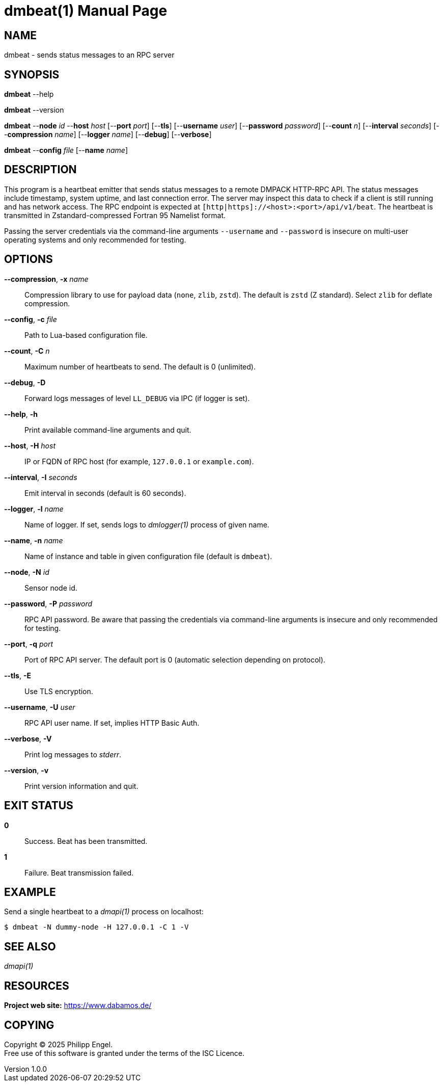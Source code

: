 = dmbeat(1)
Philipp Engel
v1.0.0
:doctype: manpage
:manmanual: User Commands
:mansource: DMBEAT

== NAME

dmbeat - sends status messages to an RPC server

== SYNOPSIS

*dmbeat* --help

*dmbeat* --version

*dmbeat* --*node* _id_ --*host* _host_ [--*port* _port_] [--*tls*]
[--*username* _user_] [--*password* _password_] [--*count* _n_]
[--*interval* _seconds_] [--*compression* _name_] [--*logger* _name_]
[--*debug*] [--*verbose*]

*dmbeat* --*config* _file_ [--*name* _name_]

== DESCRIPTION

This program is a heartbeat emitter that sends status messages to a remote
DMPACK HTTP-RPC API. The status messages include timestamp, system uptime, and
last connection error. The server may inspect this data to check if a client is
still running and has network access. The RPC endpoint is expected at
`[http|https]://<host>:<port>/api/v1/beat`. The heartbeat is transmitted in
Zstandard-compressed Fortran 95 Namelist format.

Passing the server credentials via the command-line arguments `--username` and
`--password` is insecure on multi-user operating systems and only recommended
for testing.

== OPTIONS

*--compression*, *-x* _name_::
  Compression library to use for payload data (`none`, `zlib`, `zstd`). The
  default is `zstd` (Z standard). Select `zlib` for deflate compression.

*--config*, *-c* _file_::
  Path to Lua-based configuration file.

*--count*, *-C* _n_::
  Maximum number of heartbeats to send. The default is 0 (unlimited).

*--debug*, *-D*::
  Forward logs messages of level `LL_DEBUG` via IPC (if logger is set).

*--help*, *-h*::
  Print available command-line arguments and quit.

*--host*, *-H* _host_::
  IP or FQDN of RPC host (for example, `127.0.0.1` or `example.com`).

*--interval*, *-I* _seconds_::
  Emit interval in seconds (default is 60 seconds).

*--logger*, *-l* _name_::
  Name of logger. If set, sends logs to _dmlogger(1)_ process of given name.

*--name*, *-n* _name_::
  Name of instance and table in given configuration file (default is `dmbeat`).

*--node*, *-N* _id_::
  Sensor node id.

*--password*, *-P* _password_::
  RPC API password. Be aware that passing the credentials via command-line
  arguments is insecure and only recommended for testing.

*--port*, *-q* _port_::
  Port of RPC API server. The default port is 0 (automatic selection depending
  on protocol).

*--tls*, *-E*::
  Use TLS encryption.

*--username*, *-U* _user_::
  RPC API user name. If set, implies HTTP Basic Auth.

*--verbose*, *-V*::
  Print log messages to _stderr_.

*--version*, *-v*::
  Print version information and quit.

== EXIT STATUS

*0*::
  Success.
  Beat has been transmitted.

*1*::
  Failure.
  Beat transmission failed.

== EXAMPLE

Send a single heartbeat to a _dmapi(1)_ process on localhost:

....
$ dmbeat -N dummy-node -H 127.0.0.1 -C 1 -V
....

== SEE ALSO

_dmapi(1)_

== RESOURCES

*Project web site:* https://www.dabamos.de/

== COPYING

Copyright (C) 2025 {author}. +
Free use of this software is granted under the terms of the ISC Licence.
